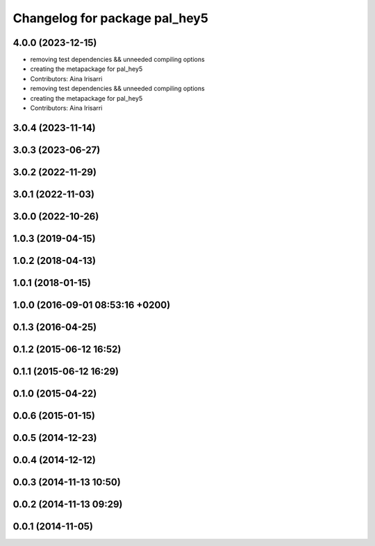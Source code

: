 ^^^^^^^^^^^^^^^^^^^^^^^^^^^^^^
Changelog for package pal_hey5
^^^^^^^^^^^^^^^^^^^^^^^^^^^^^^

4.0.0 (2023-12-15)
------------------
* removing test dependencies && unneeded compiling options
* creating the metapackage for pal_hey5
* Contributors: Aina Irisarri

* removing test dependencies && unneeded compiling options
* creating the metapackage for pal_hey5
* Contributors: Aina Irisarri

3.0.4 (2023-11-14)
------------------

3.0.3 (2023-06-27)
------------------

3.0.2 (2022-11-29)
------------------

3.0.1 (2022-11-03)
------------------

3.0.0 (2022-10-26)
------------------

1.0.3 (2019-04-15)
------------------

1.0.2 (2018-04-13)
------------------

1.0.1 (2018-01-15)
------------------

1.0.0 (2016-09-01 08:53:16 +0200)
---------------------------------

0.1.3 (2016-04-25)
------------------

0.1.2 (2015-06-12 16:52)
------------------------

0.1.1 (2015-06-12 16:29)
------------------------

0.1.0 (2015-04-22)
------------------

0.0.6 (2015-01-15)
------------------

0.0.5 (2014-12-23)
------------------

0.0.4 (2014-12-12)
------------------

0.0.3 (2014-11-13 10:50)
------------------------

0.0.2 (2014-11-13 09:29)
------------------------

0.0.1 (2014-11-05)
------------------
